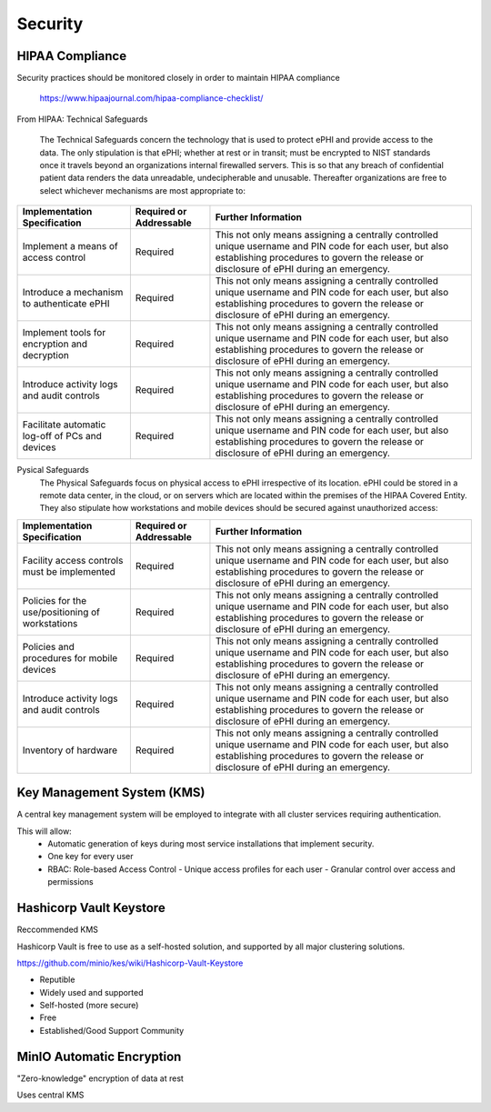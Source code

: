 =====================
Security 
=====================
HIPAA Compliance 
-----------------
Security practices should be monitored closely in order to maintain 
HIPAA compliance 
    https://www.hipaajournal.com/hipaa-compliance-checklist/

From HIPAA:
Technical Safeguards
   The Technical Safeguards concern the technology that is used to protect ePHI and provide 
   access to the data. The only stipulation is that ePHI; whether at rest or in transit; must 
   be encrypted to NIST standards once it travels beyond an organizations internal firewalled 
   servers. This is so that any breach of confidential patient data renders the data unreadable, 
   undecipherable and unusable. Thereafter organizations are free to select whichever mechanisms 
   are most appropriate to:


.. .. csv-table:: Technical Safeguards :rst:dir:`csv-table`
..    :header: "Implementation Specification", "Required or Addressable", "Further Information"
..    :widths: 20, 7, 30

..    "Implement a means of access control",               "Required",    "This not only means assigning a centrally-controlled 
..    unique username and PIN code for each user, but also 
..    establishing procedures to govern the release or 
..    disclosure of ePHI during an emergency."
..    "Introduce a mechanism to authenticate ePHI",        "Addressable", "This mechanism is essential in order to comply with HIPAA regulations as it confirms whether ePHI has been altered or destroyed in an unauthorized manner."
..    "Implement tools for encryption and decryption",     "Addressable", "This guideline relates to the devices used by authorized users, which must have the functionality to encrypt messages when they are sent beyond an internal firewalled server, and decrypt those messages when they are received."
..    "Introduce activity logs and audit controls",        "Required",    "The audit controls required under the technical safeguards are there to register attempted access to ePHI and record what is done with that data once it has been accessed."
..    "Facilitate automatic log-off of PCs and devices",   "Addressable", "This function logs authorized personnel off of the device they are using to access or communicate ePHI after a pre-defined period of time. This prevents unauthorized access of ePHI should the device be left unattended."

+--------------------------------------------------+-------------+------------------------------------------------------+ 
|  Implementation                                  | Required or | Further Information                                  | 
|  Specification                                   | Addressable |                                                      |        
+==================================================+=============+======================================================+ 
| Implement a means of access control              | Required    | This not only means assigning a centrally controlled | 
|                                                  |             | unique username and PIN code for each user, but also | 
|                                                  |             | establishing procedures to govern the release or     | 
|                                                  |             | disclosure of ePHI during an emergency.              |   
+--------------------------------------------------+-------------+------------------------------------------------------+ 
| Introduce a mechanism to authenticate ePHI       | Required    | This not only means assigning a centrally controlled | 
|                                                  |             | unique username and PIN code for each user, but also | 
|                                                  |             | establishing procedures to govern the release or     | 
|                                                  |             | disclosure of ePHI during an emergency.              |   
+--------------------------------------------------+-------------+------------------------------------------------------+ 
| Implement tools for encryption and decryption    | Required    | This not only means assigning a centrally controlled | 
|                                                  |             | unique username and PIN code for each user, but also | 
|                                                  |             | establishing procedures to govern the release or     | 
|                                                  |             | disclosure of ePHI during an emergency.              |   
+--------------------------------------------------+-------------+------------------------------------------------------+ 
| Introduce activity logs and audit controls       | Required    | This not only means assigning a centrally controlled | 
|                                                  |             | unique username and PIN code for each user, but also | 
|                                                  |             | establishing procedures to govern the release or     | 
|                                                  |             | disclosure of ePHI during an emergency.              |   
+--------------------------------------------------+-------------+------------------------------------------------------+ 
| Facilitate automatic log-off of PCs and devices  | Required    | This not only means assigning a centrally controlled | 
|                                                  |             | unique username and PIN code for each user, but also | 
|                                                  |             | establishing procedures to govern the release or     | 
|                                                  |             | disclosure of ePHI during an emergency.              |   
+--------------------------------------------------+-------------+------------------------------------------------------+

Pysical Safeguards
   The Physical Safeguards focus on physical access to ePHI irrespective of its location. 
   ePHI could be stored in a remote data center, in the cloud, or on servers which are 
   located within the premises of the HIPAA Covered Entity. They also stipulate how 
   workstations and mobile devices should be secured against unauthorized access:

   .. "Facility access controls must be implemented",          "Required",      "This not only means assigning a centrally-controlled unique username and PIN code for each user, but also establishing procedures to govern the release or disclosure of ePHI during an emergency."
   .. "Policies for the use/positioning of workstations",      "Addressable",   "This mechanism is essential in order to comply with HIPAA regulations as it confirms whether ePHI has been altered or destroyed in an unauthorized manner."
   .. "Policies and procedures for mobile devices	",          "Addressable",   "This guideline relates to the devices used by authorized users, which must have the functionality to encrypt messages when they are sent beyond an internal firewalled server, and decrypt those messages when they are received."
   .. "Introduce activity logs and audit controls",            "Required",      "The audit controls required under the technical safeguards are there to register attempted access to ePHI and record what is done with that data once it has been accessed."
   .. "Inventory of hardware",                                 "Addressable",   "This function logs authorized personnel off of the device they are using to access or communicate ePHI after a pre-defined period of time. This prevents unauthorized access of ePHI should the device be left unattended."

+--------------------------------------------------+-------------+---------------------------------------------------------+
|  Implementation Specification                    | Required or | Further Information                                     |
|                                                  | Addressable |                                                         |       
+==================================================+=============+=========================================================+
| Facility access controls must be implemented     | Required    |   This not only means assigning a centrally controlled  |
|                                                  |             |   unique username and PIN code for each user, but also  |
|                                                  |             |   establishing procedures to govern the release or      |
|                                                  |             |   disclosure of ePHI during an emergency.               |   
+--------------------------------------------------+-------------+---------------------------------------------------------+
| Policies for the use/positioning of workstations | Required    |   This not only means assigning a centrally controlled  |
|                                                  |             |   unique username and PIN code for each user, but also  |
|                                                  |             |   establishing procedures to govern the release or      |
|                                                  |             |   disclosure of ePHI during an emergency.               |   
+--------------------------------------------------+-------------+---------------------------------------------------------+
| Policies and procedures for mobile devices       | Required    | This not only means assigning a centrally controlled    |
|                                                  |             | unique username and PIN code for each user, but also    |
|                                                  |             | establishing procedures to govern the release or        |
|                                                  |             | disclosure of ePHI during an emergency.                 |   
+--------------------------------------------------+-------------+---------------------------------------------------------+
| Introduce activity logs and audit controls       | Required    | This not only means assigning a centrally controlled    |
|                                                  |             | unique username and PIN code for each user, but also    |
|                                                  |             | establishing procedures to govern the release or        |
|                                                  |             | disclosure of ePHI during an emergency.                 |   
+--------------------------------------------------+-------------+---------------------------------------------------------+
| Inventory of hardware                            | Required    | This not only means assigning a centrally controlled    |
|                                                  |             | unique username and PIN code for each user, but also    |
|                                                  |             | establishing procedures to govern the release or        |
|                                                  |             | disclosure of ePHI during an emergency.                 |   
+--------------------------------------------------+-------------+---------------------------------------------------------+


Key Management System (KMS)
----------------------------
A central key management system will be employed to integrate with all cluster 
services requiring authentication.

This will allow:
   -  Automatic generation of keys during most service installations that implement security.
   -  One key for every user 
   -  RBAC: Role-based Access Control 
      -  Unique access profiles for each user 
      -  Granular control over access and permissions

Hashicorp Vault Keystore
-------------------------
Reccommended KMS

Hashicorp Vault is free to use as a self-hosted solution, and supported by 
all major clustering solutions.

https://github.com/minio/kes/wiki/Hashicorp-Vault-Keystore

-   Reputible 
-   Widely used and supported
-   Self-hosted (more secure)
-   Free
-   Established/Good Support Community

MinIO Automatic Encryption
---------------------------
"Zero-knowledge" encryption of data at rest 

Uses central KMS 

